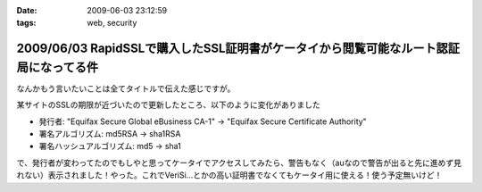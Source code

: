 :date: 2009-06-03 23:12:59
:tags: web, security

======================================================================================
2009/06/03 RapidSSLで購入したSSL証明書がケータイから閲覧可能なルート認証局になってる件
======================================================================================

なんかもう言いたいことは全てタイトルで伝えた感じですが。

某サイトのSSLの期限が近づいたので更新したところ、以下のように変化がありました

* 発行者: "Equifax Secure Global eBusiness CA-1" -> "Equifax Secure Certificate Authority"
* 署名アルゴリズム: md5RSA -> sha1RSA
* 署名ハッシュアルゴリズム: md5 -> sha1

で、発行者が変わってたのでもしやと思ってケータイでアクセスしてみたら、警告もなく（auなので警告が出ると先に進めず見れない）表示されました！やった。これでVeriSi...とかの高い証明書でなくてもケータイ用に使える！使う予定無いけど！



.. :extend type: text/html
.. :extend:



.. :comments:
.. :comment id: 2009-06-04.9880916202
.. :title: Re:RapidSSLで購入したSSL証明書がケータイから閲覧可能なルート認証局になってる件
.. :author: koma2
.. :date: 2009-06-04 01:19:48
.. :email: 
.. :url: 
.. :body:
.. いつの間にかモバイル対応とかしてるし… >某ソフト
.. 
